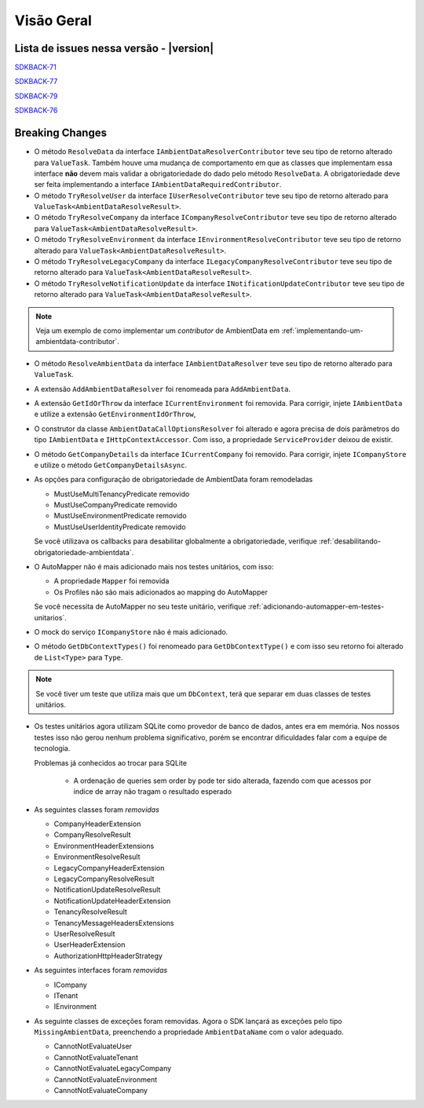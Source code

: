 Visão Geral
===========

Lista de issues nessa versão - |version|
----------------------------------------

SDKBACK-71_

SDKBACK-77_

SDKBACK-79_

SDKBACK-76_

.. _SDKBACK-71: https://korp.youtrack.cloud/issue/SDKBACK-71
.. _SDKBACK-77: https://korp.youtrack.cloud/issue/SDKBACK-77
.. _SDKBACK-79: https://korp.youtrack.cloud/issue/SDKBACK-79
.. _SDKBACK-76: https://korp.youtrack.cloud/issue/SDKBACK-76


Breaking Changes
----------------

* O método ``ResolveData`` da interface ``IAmbientDataResolverContributor`` teve seu tipo de retorno alterado para ``ValueTask``. Também houve uma mudança de comportamento em que as classes que implementam essa interface **não** devem mais validar a obrigatoriedade do dado pelo método ``ResolveData``. A obrigatoriedade deve ser feita implementando a interface ``IAmbientDataRequiredContributor``.

* O método ``TryResolveUser`` da interface ``IUserResolveContributor`` teve seu tipo de retorno alterado para ``ValueTask<AmbientDataResolveResult>``.

* O método ``TryResolveCompany`` da interface ``ICompanyResolveContributor`` teve seu tipo de retorno alterado para ``ValueTask<AmbientDataResolveResult>``.

* O método ``TryResolveEnvironment`` da interface ``IEnvironmentResolveContributor`` teve seu tipo de retorno alterado para ``ValueTask<AmbientDataResolveResult>``.

* O método ``TryResolveLegacyCompany`` da interface ``ILegacyCompanyResolveContributor`` teve seu tipo de retorno alterado para ``ValueTask<AmbientDataResolveResult>``.

* O método ``TryResolveNotificationUpdate`` da interface ``INotificationUpdateContributor`` teve seu tipo de retorno alterado para ``ValueTask<AmbientDataResolveResult>``.

.. note::

   Veja um exemplo de como implementar um `contributor` de AmbientData em :ref:`implementando-um-ambientdata-contributor`.

* O método ``ResolveAmbientData`` da interface ``IAmbientDataResolver`` teve seu tipo de retorno alterado para ``ValueTask``.   

* A extensão ``AddAmbientDataResolver`` foi renomeada para ``AddAmbientData``.

* A extensão ``GetIdOrThrow`` da interface ``ICurrentEnvironment`` foi removida. Para corrigir, injete ``IAmbientData`` e utilize a extensão ``GetEnvironmentIdOrThrow``,

* O construtor da classe ``AmbientDataCallOptionsResolver`` foi alterado e agora precisa de dois parâmetros do tipo ``IAmbientData`` e ``IHttpContextAccessor``. Com isso, a propriedade ``ServiceProvider`` deixou de existir.

* O método ``GetCompanyDetails`` da interface ``ICurrentCompany`` foi removido. Para corrigir, injete ``ICompanyStore`` e utilize o método ``GetCompanyDetailsAsync``.

* As opções para configuração de obrigatoriedade de AmbientData foram remodeladas

  - MustUseMultiTenancyPredicate removido
  - MustUseCompanyPredicate removido
  - MustUseEnvironmentPredicate removido
  - MustUseUserIdentityPredicate removido

  Se você utilizava os callbacks para desabilitar globalmente a obrigatoriedade, verifique :ref:`desabilitando-obrigatoriedade-ambientdata`.

* O AutoMapper não é mais adicionado mais nos testes unitários, com isso:

  - A propriedade ``Mapper`` foi removida
  - Os Profiles não são mais adicionados ao mapping do AutoMapper
  
  Se você necessita de AutoMapper no seu teste unitário, verifique :ref:`adicionando-automapper-em-testes-unitarios`.

* O mock do serviço ``ICompanyStore`` não é mais adicionado.

* O método ``GetDbContextTypes()`` foi renomeado para ``GetDbContextType()`` e com isso seu retorno foi alterado de ``List<Type>`` para ``Type``.

.. note::

  Se você tiver um teste que utiliza mais que um ``DbContext``, terá que separar em duas classes de testes unitários.

* Os testes unitários agora utilizam SQLite como provedor de banco de dados, antes era em memória. Nos nossos testes isso não gerou nenhum problema significativo, porém se encontrar dificuldades falar com a equipe de tecnologia.

  Problemas já conhecidos ao trocar para SQLite

    - A ordenação de queries sem order by pode ter sido alterada, fazendo com que acessos por indice de array não tragam o resultado esperado

* As seguintes classes foram *removidas*

  - CompanyHeaderExtension
  - CompanyResolveResult
  - EnvironmentHeaderExtensions
  - EnvironmentResolveResult
  - LegacyCompanyHeaderExtension
  - LegacyCompanyResolveResult
  - NotificationUpdateResolveResult
  - NotificationUpdateHeaderExtension
  - TenancyResolveResult
  - TenancyMessageHeadersExtensions
  - UserResolveResult
  - UserHeaderExtension
  - AuthorizationHttpHeaderStrategy

* As seguintes interfaces foram *removidas*

  - ICompany
  - ITenant
  - IEnvironment

* As seguinte classes de exceções foram removidas. Agora o SDK lançará as exceções pelo tipo ``MissingAmbientData``, preenchendo a propriedade ``AmbientDataName`` com o valor adequado.

  - CannotNotEvaluateUser
  - CannotNotEvaluateTenant
  - CannotNotEvaluateLegacyCompany
  - CannotNotEvaluateEnvironment
  - CannotNotEvaluateCompany